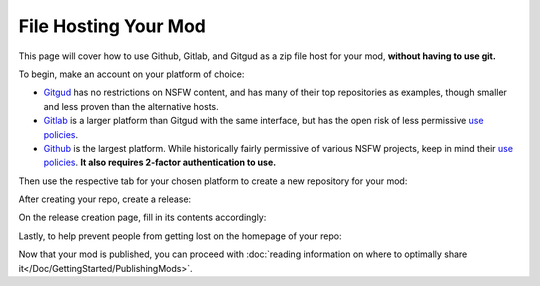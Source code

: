 **File Hosting Your Mod**
=========================

This page will cover how to use Github, Gitlab, and Gitgud as a zip file host for your mod, **without having to use git.**

To begin, make an account on your platform of choice:

* `Gitgud <https://gitgud.io>`_ has no restrictions on NSFW content, and has many of their top repositories as examples, though smaller and less proven than the alternative hosts.
* `Gitlab <https://gitlab.com/explore/projects>`_ is a larger platform than Gitgud with the same interface, but has the open risk of less permissive `use policies <https://about.gitlab.com/handbook/legal/policies/website-terms-of-use/>`_.
* `Github <https://github.com/>`_ is the largest platform. While historically fairly permissive of various NSFW projects, keep in mind their `use policies <https://docs.github.com/en/github/site-policy/github-acceptable-use-policies>`_. **It also requires 2-factor authentication to use.**

Then use the respective tab for your chosen platform to create a new repository for your mod:

.. tabs::

    .. tab:: Gitgud

        1. `Create a project. <https://gitgud.io/projects/new#blank_project>`_

        2. Follow the prompts for naming, initializing a README, and making it Public:

        .. image:: img/GitgudCreation.png
            :align: center

        3. Press ``Create Project``

    .. tab:: Gitlab

        1. `Create a project. <https://gitlab.com/projects/new>`_

        2. Follow the prompts for naming, initializing a README, and making it Public:

        .. image:: img/GitlabCreation.png
            :align: center

        3. Press ``Create Project``

    .. tab:: Github

        1. `Create a project. <https://github.com/new>`_

        2. Follow the prompts for naming, initializing a README, and making it Public:
        
        .. image:: img/GithubCreation.png
            :align: center

        3. Press ``Create Rrepository``

After creating your repo, create a release:

.. tabs::

    .. tab:: Gitgud

        1. Pin the releases section.

        .. image:: img/GitgudRelease1.png
            :align: center

        2. Enter the releases section.

        .. image:: img/GitgudRelease2.png
            :align: center

        3. Create a new Release.

        .. image:: img/GitgudRelease3.png
            :align: center


    .. tab:: Gitlab

        1. Click past all the prompts. Pin the releases section.

        .. image:: img/GitgudRelease1.png
            :align: center

        2. Enter the releases section.

        .. image:: img/GitgudRelease2.png
            :align: center

        3. Create a new Release.

        .. image:: img/GitgudRelease3.png
            :align: center

    .. tab:: Github

        1. Create a new Release.

        .. image:: img/GithubRelease1.png
            :align: center

On the release creation page, fill in its contents accordingly:

.. tabs::

    .. tab:: Gitgud

        1. Add and create a ``Tag name`` equivalent to the version number of your release.

        .. image:: img/GitgudWriteRelease1.png
            :align: center

        .. image:: img/GitgudWriteRelease2.png
            :align: center

        1. In ``Release Title``, provide the name of your mod along with the version number.

        2. In ``Release notes``, use `markdown <https://support.discord.com/hc/en-us/articles/210298617-Markdown-Text-101-Chat-Formatting-Bold-Italic-Underline->`_ to provide a brief and eye-catching summary of the update. Make sparing use of bold words to help visually prioritize points of your release.

        .. code-block:: markdown

           ## Highlights
           - Updated the mod's Perpetua monster json to feature the new markup syntax introduced in MGD v25.6.
           - Nothing else really happened, the Example Mod is the epitome of perfection.

           ## Instructions
           - Right-click the link of the zip below.
           - Press `Copy Link`
           - Paste into the mod installer in-game.

        .. tip:: You can copy/paste the same relevant markdown contents of your release notes here and for your post on the MGD Discord, as the formatting is the same.

        3. While at the bottom of your ``Release notes``, attach the zip file of your mod by clicking the paperclick icon in the bar above.

        .. image:: img/GitgudAttach1.png
            :align: center

        4. Ensure the link is prepended with a ``# `` to make it a header, ensuring it is as big and noticeable as possible.

        .. image:: img/GitgudAttach2.png
            :align: center

        5. Press ``Create Release`` at the bottom.

        .. tip:: If at any point you make a mistake or want to change something, you can always edit the post via the pencil icon in the top right.

            .. image:: img/GitgudEdit.png
                :align: center

    .. tab:: Gitlab

        1. Add and create a ``Tag name`` equivalent to the version number of your release.

        .. image:: img/GitgudWriteRelease1.png
            :align: center

        .. image:: img/GitgudWriteRelease2.png
            :align: center

        1. In ``Release Title``, provide the name of your mod along with the version number.

        2. In ``Release notes``, use `markdown <https://support.discord.com/hc/en-us/articles/210298617-Markdown-Text-101-Chat-Formatting-Bold-Italic-Underline->`_ to provide a brief and eye-catching summary of the update. Make sparing use of bold words to help visually prioritize points of your release.

        .. code-block:: markdown

           ## Highlights
           - Updated the mod's Perpetua monster json to feature the new markup syntax introduced in MGD v25.6.
           - Nothing else really happened, the Example Mod is the epitome of perfection.

           ## Instructions
           - Right-click the link of the zip below.
           - Press `Copy Link`
           - Paste into the mod installer in-game.

        .. tip:: You can copy/paste the same relevant markdown contents of your release notes here and for your post on the MGD Discord, as the formatting is the same.

        3. While at the bottom of your ``Release notes``, attach the zip file of your mod by clicking the paperclick icon in the bar above.

        .. image:: img/GitgudAttach1.png
            :align: center

        4. Ensure the link is prepended with a ``# `` to make it a header, ensuring it is as big and noticeable as possible.

        .. image:: img/GitgudAttach2.png
            :align: center

        5. Press ``Create Release`` at the bottom.

        .. tip:: If at any point you make a mistake or want to change something, you can always edit the post via the pencil icon in the top right.

            .. image:: img/GitgudEdit.png
                :align: center

    .. tab:: Github

        1. Press ``Choose a tag`` and give an equivalent to the version number of your release.

        .. image:: img/GithubWriteRelease1.png
            :align: center

        2. In ``Release title``, provide the name of your mod along with the version number.

        3. In ``Describe this release``, use `markdown <https://support.discord.com/hc/en-us/articles/210298617-Markdown-Text-101-Chat-Formatting-Bold-Italic-Underline->`_ to provide a brief and eye-catching summary of the update. Make sparing use of bold words to help visually prioritize points of your release.

        .. code-block:: markdown

           ## Highlights
           - Updated the mod's Perpetua monster json to feature the new markup syntax introduced in MGD v25.6.
           - Nothing else really happened, the Example Mod is the epitome of perfection.

           ## Instructions
           - Right-click the link of the zip below.
           - Press `Copy Link`
           - Paste into the mod installer in-game.

        .. tip:: You can copy/paste the same relevant markdown contents of your release notes here and for your post on the MGD Discord, as the formatting is the same.

        4. Attach your zip via the "Attach binaries" button towards the bottom.

        .. image:: img/GithubAttach1.png
            :align: center

        5. Press ``Create Release`` at the bottom.

        .. image:: img/GithubAttach2.png
            :align: center

        .. tip:: If at any point you make a mistake or want to change something, you can always edit the post via the pencil icon in the top right.

            .. image:: img/GithubEdit.png
                :align: center

Lastly, to help prevent people from getting lost on the homepage of your repo:

.. tabs::

    .. tab:: Gitgud

        1. Click on your README File.

        .. image:: img/GitgudREADME1.png
            :align: center

        2. Click ``Edit`` and then ``Open in Web IDE`` to change its contents.

        .. image:: img/GitgudREADME2.png
            :align: center

        3. Delete all of its contents and use this template to promptly direct the user to the Releases page of your repository (Ensure it does not lead to a specific release):
        
        .. code-block:: markdown

            # <Mod Title Here>

            ## To download the mod, [go to the releases page here.](<Paste releases page link here>)

        .. image:: img/GitgudREADME3.png
            :align: center

        4. Publish the changes to your repository by going to ``Source Control``, writing a description of the change, and pressing ``Commit to 'master'``. On the prompt, press ``Continue``.

        .. image:: img/GitgudREADME4.png
            :align: center

        5. Press the ``Go to Project`` prompt at the button on the bottom right and review your changes.

    .. tab:: Gitlab

        1. Click on your README File.

        .. image:: img/GitgudREADME1.png
            :align: center

        2. Click ``Edit`` and then ``Edit single file`` to change its contents.

        .. image:: img/GitlabsREADME2.png
            :align: center

        3. Delete all of its contents and use this template to promptly direct the user to the Releases page of your repository (Ensure it does not lead to a specific release):
        
        .. code-block:: markdown

            # <Mod Title Here>

            ## To download the mod, [go to the releases page here.](<Paste releases page link here>)

        4. Publish the changes to your repository by going to ``Source Control``, writing a description of the change, and pressing ``Commit to 'master'``. On the prompt, press ``Continue``.

        .. image:: img/GitlabsREADME3.png
            :align: center

    .. tab:: Github

        1. On the homepage, click the pencil icon at the top right of the README.

        .. image:: img/GithubREADME1.png
            :align: center

        1. Delete all of its contents and use this template to promptly direct the user to the Releases page of your repository (Ensure it does not lead to a specific release):
        
        .. code-block:: markdown

            # <Mod Title Here>

            ## To download the mod, [go to the releases page here.](<Paste releases page link here>)

        1. Publish the changes to your repository via ``Commit Changes`` on the top right. Press ``Commit changes`` again.

        .. image:: img/GithubREADME2.png
            :align: center

Now that your mod is published, you can proceed with :doc:`reading information on where to optimally share it</Doc/GettingStarted/PublishingMods>`.